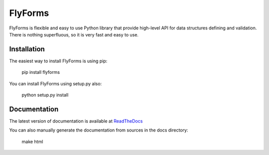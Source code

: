 **FlyForms**
============

FlyForms is flexible and easy to use Python library that provide high-level API for data structures defining and validation.
There is nothing superfluous, so it is very fast and easy to use.

Installation
------------

The easiest way to install FlyForms is using pip:


    pip install flyforms

You can install FlyForms using setup.py also:


    python setup.py install

Documentation
-------------

The latest version of documentation is available at ReadTheDocs_

You can also manually generate the documentation from sources in the docs directory:


    make html


.. _ReadTheDocs: http://flyforms.readthedocs.org/en/latest/
